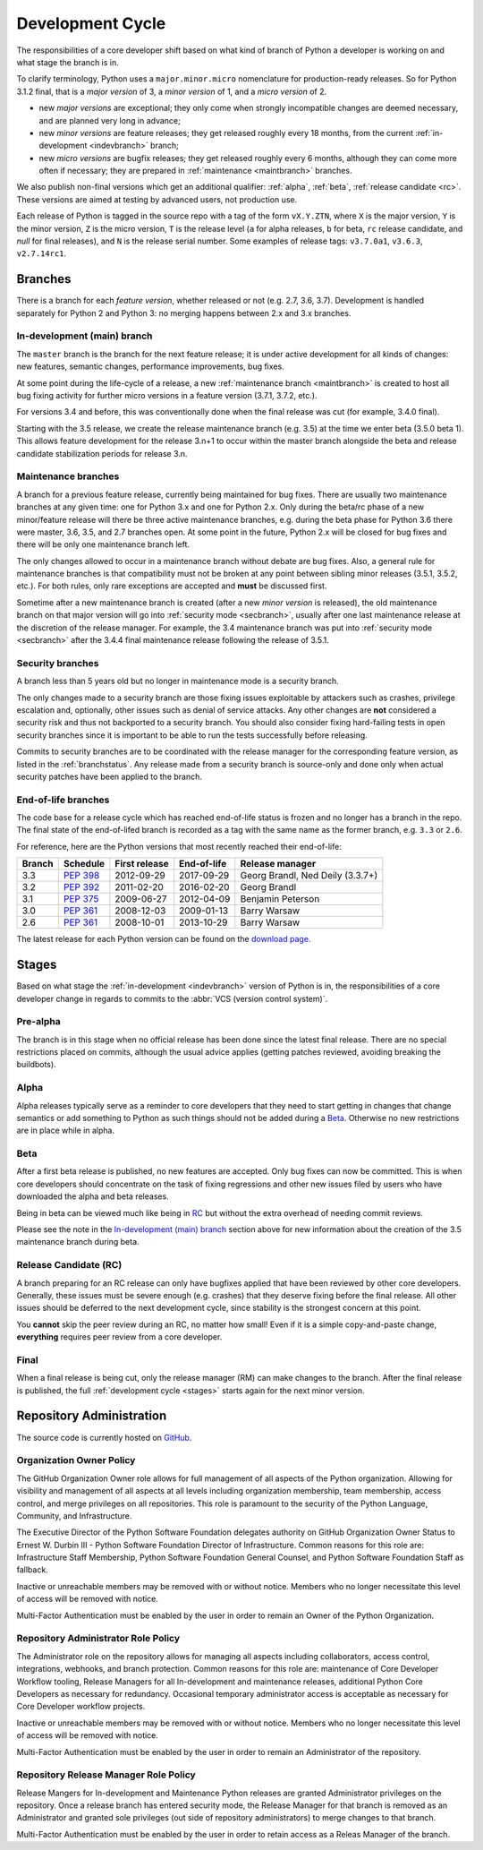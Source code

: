 .. _devcycle:

Development Cycle
=================

The responsibilities of a core developer shift based on what kind of branch of
Python a developer is working on and what stage the branch is in.

To clarify terminology, Python uses a ``major.minor.micro`` nomenclature
for production-ready releases. So for Python 3.1.2 final, that is a *major
version* of 3, a *minor version* of 1, and a *micro version* of 2.

* new *major versions* are exceptional; they only come when strongly
  incompatible changes are deemed necessary, and are planned very long
  in advance;

* new *minor versions* are feature releases; they get released roughly
  every 18 months, from the current :ref:`in-development <indevbranch>`
  branch;

* new *micro versions* are bugfix releases; they get released roughly
  every 6 months, although they can come more often if necessary; they are
  prepared in :ref:`maintenance <maintbranch>` branches.

We also publish non-final versions which get an additional qualifier:
:ref:`alpha`, :ref:`beta`, :ref:`release candidate <rc>`.  These versions
are aimed at testing by advanced users, not production use.

Each release of Python is tagged in the source repo with a tag of the form
``vX.Y.ZTN``, where ``X`` is the major version, ``Y`` is the
minor version, ``Z`` is the micro version, ``T`` is the release level
(``a`` for alpha releases, ``b`` for beta, ``rc`` release candidate,
and *null* for final releases), and ``N`` is the release serial number.
Some examples of release tags: ``v3.7.0a1``, ``v3.6.3``, ``v2.7.14rc1``.

Branches
''''''''

There is a branch for each *feature version*, whether released or not (e.g.
2.7, 3.6, 3.7).  Development is handled separately for Python 2 and Python 3:
no merging happens between 2.x and 3.x branches.


.. _indevbranch:

In-development (main) branch
----------------------------

The ``master`` branch is the branch for the next feature release; it is
under active development for all kinds of changes: new features, semantic
changes, performance improvements, bug fixes.

At some point during the life-cycle of a release, a
new :ref:`maintenance branch <maintbranch>` is created to host all bug fixing
activity for further micro versions in a feature version (3.7.1, 3.7.2, etc.).

For versions 3.4 and before, this was conventionally done when the final
release was cut (for example, 3.4.0 final).

Starting with the 3.5 release, we create the release maintenance branch
(e.g. 3.5) at the time we enter beta (3.5.0 beta 1).  This allows
feature development for the release 3.n+1 to occur within the master
branch alongside the beta and release candidate stabilization periods
for release 3.n.

.. _maintbranch:

Maintenance branches
--------------------

A branch for a previous feature release, currently being maintained for bug
fixes.  There are usually two maintenance branches at any given time: one for
Python 3.x and one for Python 2.x. Only during the beta/rc phase of a new
minor/feature release will there be three active maintenance branches, e.g.
during the beta phase for Python 3.6 there were master, 3.6, 3.5, and 2.7
branches open. At some point in the future, Python 2.x will be closed for bug
fixes and there will be only one maintenance branch left.

The only changes allowed to occur in a maintenance branch without debate are
bug fixes.  Also, a general rule for maintenance branches is that compatibility
must not be broken at any point between sibling minor releases (3.5.1, 3.5.2,
etc.).  For both rules, only rare exceptions are accepted and **must** be
discussed first.

Sometime after a new maintenance branch is created (after a new *minor version*
is released), the old maintenance branch on that major version will go into
:ref:`security mode <secbranch>`,
usually after one last maintenance release at the discretion of the
release manager.  For example, the 3.4 maintenance branch was put into
:ref:`security mode <secbranch>` after the 3.4.4 final maintenance release
following the release of 3.5.1.

.. _secbranch:

Security branches
-----------------

A branch less than 5 years old but no longer in maintenance mode is a security
branch.

The only changes made to a security branch are those fixing issues exploitable
by attackers such as crashes, privilege escalation and, optionally, other
issues such as denial of service attacks.  Any other changes are
**not** considered a security risk and thus not backported to a security branch.
You should also consider fixing hard-failing tests in open security branches
since it is important to be able to run the tests successfully before releasing.

Commits to security branches are to be coordinated with the release manager
for the corresponding feature version, as listed in the :ref:`branchstatus`.
Any release made from a security branch is source-only and done only when actual
security patches have been applied to the branch.


End-of-life branches
--------------------

The code base for a release cycle which has reached end-of-life status
is frozen and no longer has a branch in the repo.  The final state of
the end-of-lifed branch is recorded as a tag with the same name as the
former branch, e.g. ``3.3`` or ``2.6``.

For reference, here are the Python versions that most recently reached their end-of-life:

+------------------+--------------+----------------+----------------+----------------------------------+
| Branch           | Schedule     | First release  | End-of-life    | Release manager                  |
+==================+==============+================+================+==================================+
| 3.3              | :pep:`398`   | 2012-09-29     | 2017-09-29     | Georg Brandl, Ned Deily (3.3.7+) |
+------------------+--------------+----------------+----------------+----------------------------------+
| 3.2              | :pep:`392`   | 2011-02-20     | 2016-02-20     | Georg Brandl                     |
+------------------+--------------+----------------+----------------+----------------------------------+
| 3.1              | :pep:`375`   | 2009-06-27     | 2012-04-09     | Benjamin Peterson                |
+------------------+--------------+----------------+----------------+----------------------------------+
| 3.0              | :pep:`361`   | 2008-12-03     | 2009-01-13     | Barry Warsaw                     |
+------------------+--------------+----------------+----------------+----------------------------------+
| 2.6              | :pep:`361`   | 2008-10-01     | 2013-10-29     | Barry Warsaw                     |
+------------------+--------------+----------------+----------------+----------------------------------+

The latest release for each Python version can be found on the `download page
<https://www.python.org/downloads/>`_.

.. _stages:

Stages
''''''

Based on what stage the :ref:`in-development <indevbranch>` version of Python
is in, the responsibilities of a core developer change in regards to commits
to the :abbr:`VCS (version control system)`.


Pre-alpha
---------

The branch is in this stage when no official release has been done since
the latest final release.  There are no special restrictions placed on
commits, although the usual advice applies (getting patches reviewed, avoiding
breaking the buildbots).

.. _alpha:

Alpha
-----

Alpha releases typically serve as a reminder to core developers that they
need to start getting in changes that change semantics or add something to
Python as such things should not be added during a Beta_. Otherwise no new
restrictions are in place while in alpha.

.. _beta:

Beta
----

After a first beta release is published, no new features are accepted.  Only
bug fixes can now be committed.  This is when core developers should concentrate
on the task of fixing regressions and other new issues filed by users who have
downloaded the alpha and beta releases.

Being in beta can be viewed much like being in RC_ but without the extra
overhead of needing commit reviews.

Please see the note in the `In-development (main) branch`_ section above for
new information about the creation of the 3.5 maintenance branch during beta.


.. _rc:

Release Candidate (RC)
----------------------

A branch preparing for an RC release can only have bugfixes applied that have
been reviewed by other core developers.  Generally, these issues must be
severe enough (e.g. crashes) that they deserve fixing before the final release.
All other issues should be deferred to the next development cycle, since
stability is the strongest concern at this point.

You **cannot** skip the peer review during an RC, no matter how small! Even if
it is a simple copy-and-paste change, **everything** requires peer review from
a core developer.

.. _final:

Final
-----

When a final release is being cut, only the release manager (RM) can make
changes to the branch.  After the final release is published, the full
:ref:`development cycle <stages>` starts again for the next minor version.


Repository Administration
'''''''''''''''''''''''''

The source code is currently hosted on `GitHub
<https://github.com/python/cpython>`_.

Organization Owner Policy
-------------------------

The GitHub Organization Owner role allows for full management of all aspects of
the Python organization. Allowing for visibility and management of all aspects
at all levels including organization membership, team membership, access
control, and merge privileges on all repositories. This role is paramount to
the security of the Python Language, Community, and Infrastructure.

The Executive Director of the Python Software Foundation delegates authority on
GitHub Organization Owner Status to Ernest W. Durbin III - Python Software
Foundation Director of Infrastructure. Common reasons for this role are:
Infrastructure Staff Membership, Python Software Foundation General Counsel,
and Python Software Foundation Staff as fallback.

Inactive or unreachable members may be removed with or without notice. Members
who no longer necessitate this level of access will be removed with notice.

Multi-Factor Authentication must be enabled by the user in order to remain an
Owner of the Python Organization.

Repository Administrator Role Policy
------------------------------------

The Administrator role on the repository allows for managing all aspects
including collaborators, access control, integrations, webhooks, and branch
protection. Common reasons for this role are: maintenance of Core Developer
Workflow tooling, Release Managers for all In-development and maintenance
releases, additional Python Core Developers as necessary for redundancy.
Occasional temporary administrator access is acceptable as necessary for Core
Developer workflow projects.

Inactive or unreachable members may be removed with or without notice. Members
who no longer necessitate this level of access will be removed with notice.

Multi-Factor Authentication must be enabled by the user in order to remain an
Administrator of the repository.

Repository Release Manager Role Policy
--------------------------------------

Release Mangers for In-development and Maintenance Python releases are granted
Administrator privileges on the repository. Once a release branch has entered
security mode, the Release Manager for that branch is removed as an
Administrator and granted sole privileges (out side of repository
administrators) to merge changes to that branch.

Multi-Factor Authentication must be enabled by the user in order to retain
access as a Releas Manager of the branch.

